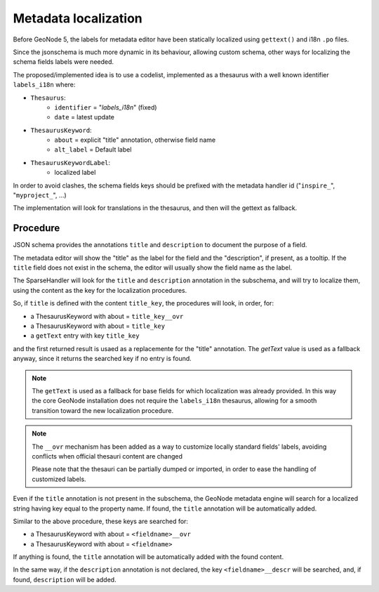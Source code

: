 .. _metadata_fields_localization:

Metadata localization
=====================

Before GeoNode 5, the labels for metadata editor have been statically localized using ``gettext()`` and i18n ``.po`` files.

Since the jsonschema is much more dynamic in its behaviour, allowing custom schema, other ways for localizing the schema fields labels were needed.

The proposed/implemented idea is to use a codelist, implemented as a thesaurus with a well known identifier ``labels_i18n`` where:

* ``Thesaurus``:
   * ``identifier`` = "`labels_i18n`" (fixed)   
   * ``date`` = latest update

* ``ThesaurusKeyword``:
   * ``about`` = explicit "title" annotation, otherwise field name
   * ``alt_label`` = Default label
* ``ThesaurusKeywordLabel``:
   * localized label

In order to avoid clashes, the schema fields keys should be prefixed with the metadata handler id ("``inspire_``", "``myproject_``", ...)

The implementation will look for translations in the thesaurus, and then will the gettext as fallback.


Procedure
_________

JSON schema provides the annotations ``title`` and ``description`` to document the purpose of a field. 

The metadata editor will show the "title" as the label for the field and the "description", if present, as a tooltip.  
If the ``title`` field does not exist in the schema, the editor will usually show the field name as the label.


The SparseHandler will look for the ``title`` and ``description`` annotation in the subschema, and will try to localize them, using the content as the key for the localization procedures.

So, if ``title`` is defined with the content ``title_key``, the procedures will look, in order, for:

* a ThesaurusKeyword with about = ``title_key__ovr``
* a ThesaurusKeyword with about = ``title_key``
* a ``getText`` entry with key ``title_key``

and the first returned result is usaed as a replacemente for the "title" annotation. The `getText` value is used as a fallback anyway, since it returns the searched key if no entry is found.

.. note::

   The ``getText`` is used as a fallback for base fields for which localization was already provided. In this way the core GeoNode installation does not require the ``labels_i18n`` thesaurus, allowing for a smooth transition toward the new localization procedure.

.. note::

   The ``__ovr`` mechanism has been added as a way to customize locally standard fields' labels, avoiding conflicts when official thesauri content are changed

   Please note that the thesauri can be partially dumped or imported, in order to ease the handling of customized labels.



Even if the ``title`` annotation is not present in the subschema, the GeoNode metadata engine will search for a localized string having key equal to the property name. If found, the ``title`` annotation will be automatically added.

Similar to the above procedure, these keys are searched for:

* a ThesaurusKeyword with about = ``<fieldname>__ovr``
* a ThesaurusKeyword with about = ``<fieldname>``

If anything is found, the ``title`` annotation will be automatically added with the found content.


In the same way, if the ``description`` annotation is not declared, the key ``<fieldname>__descr`` will be searched, and, if found, ``description`` will be added.
